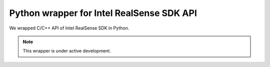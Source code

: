 .. _pyrealsense:

Python wrapper for Intel RealSense SDK API
##########################################

We wrapped C/C++ API of Intel RealSense SDK in Python.

.. note::

   This wrapper is under active development.
